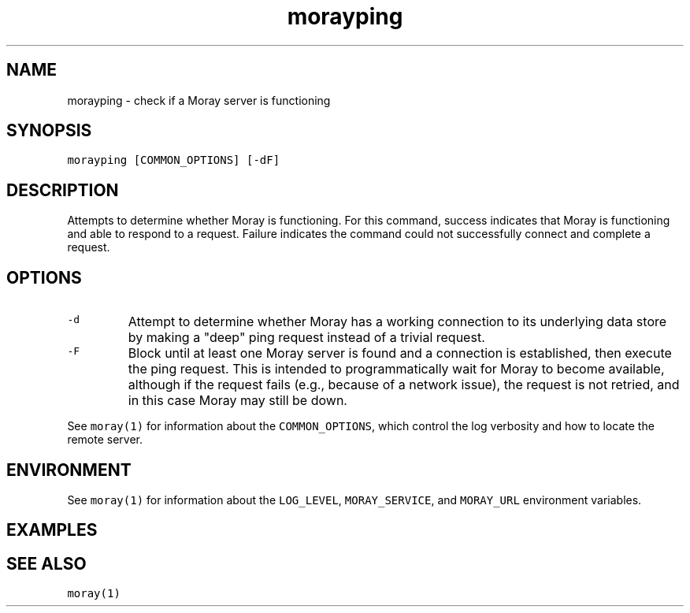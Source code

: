 .TH morayping 1 "December 2016" Moray "Moray Client Tools"
.SH NAME
.PP
morayping \- check if a Moray server is functioning
.SH SYNOPSIS
.PP
\fB\fCmorayping [COMMON_OPTIONS] [\-dF]\fR
.SH DESCRIPTION
.PP
Attempts to determine whether Moray is functioning.  For this command, success
indicates that Moray is functioning and able to respond to a request.  Failure
indicates the command could not successfully connect and complete a request.
.SH OPTIONS
.TP
\fB\fC\-d\fR
Attempt to determine whether Moray has a working connection to its
underlying data store by making a "deep" ping request instead of a trivial
request.
.TP
\fB\fC\-F\fR
Block until at least one Moray server is found and a connection is
established, then execute the ping request.  This is intended to
programmatically wait for Moray to become available, although if the request
fails (e.g., because of a network issue), the request is not retried, and in
this case Moray may still be down.
.PP
See \fB\fCmoray(1)\fR for information about the \fB\fCCOMMON_OPTIONS\fR, which control
the log verbosity and how to locate the remote server.
.SH ENVIRONMENT
.PP
See \fB\fCmoray(1)\fR for information about the \fB\fCLOG_LEVEL\fR, \fB\fCMORAY_SERVICE\fR, and
\fB\fCMORAY_URL\fR environment variables.
.SH EXAMPLES
.SH SEE ALSO
.PP
\fB\fCmoray(1)\fR
